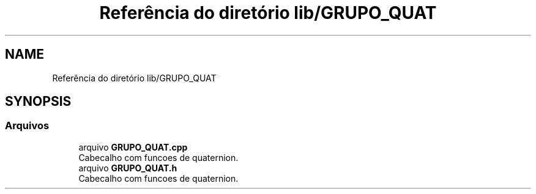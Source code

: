 .TH "Referência do diretório lib/GRUPO_QUAT" 3 "Sexta, 17 de Setembro de 2021" "Quadrirrotor" \" -*- nroff -*-
.ad l
.nh
.SH NAME
Referência do diretório lib/GRUPO_QUAT
.SH SYNOPSIS
.br
.PP
.SS "Arquivos"

.in +1c
.ti -1c
.RI "arquivo \fBGRUPO_QUAT\&.cpp\fP"
.br
.RI "Cabecalho com funcoes de quaternion\&. "
.ti -1c
.RI "arquivo \fBGRUPO_QUAT\&.h\fP"
.br
.RI "Cabecalho com funcoes de quaternion\&. "
.in -1c
